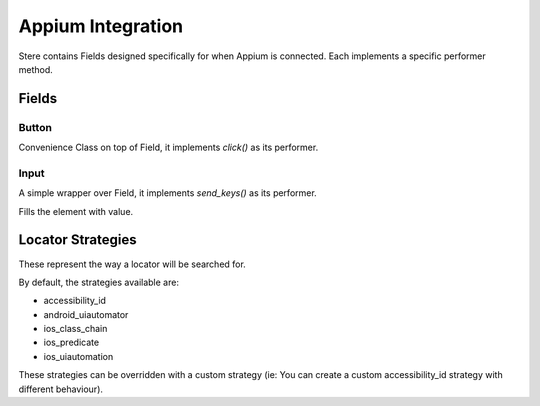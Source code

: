 Appium Integration
------------------

Stere contains Fields designed specifically for when Appium is connected.
Each implements a specific performer method.


Fields
~~~~~~

Button
++++++

.. class:: stere.fields.Button()

  Convenience Class on top of Field, it implements `click()` as its performer.

  .. automethod:: stere.fields.appium.button.Button.click()


Input
+++++

.. class:: stere.fields.Input()

  A simple wrapper over Field, it implements `send_keys()` as its performer.

  .. automethod:: stere.fields.appium.input.Input.send_keys()

  Fills the element with value.


Locator Strategies
~~~~~~~~~~~~~~~~~~
.. _locator_strategies:

These represent the way a locator will be searched for.

By default, the strategies available are:

- accessibility_id
- android_uiautomator
- ios_class_chain
- ios_predicate
- ios_uiautomation

These strategies can be overridden with a custom strategy (ie: You can create a custom accessibility_id strategy with different behaviour).
